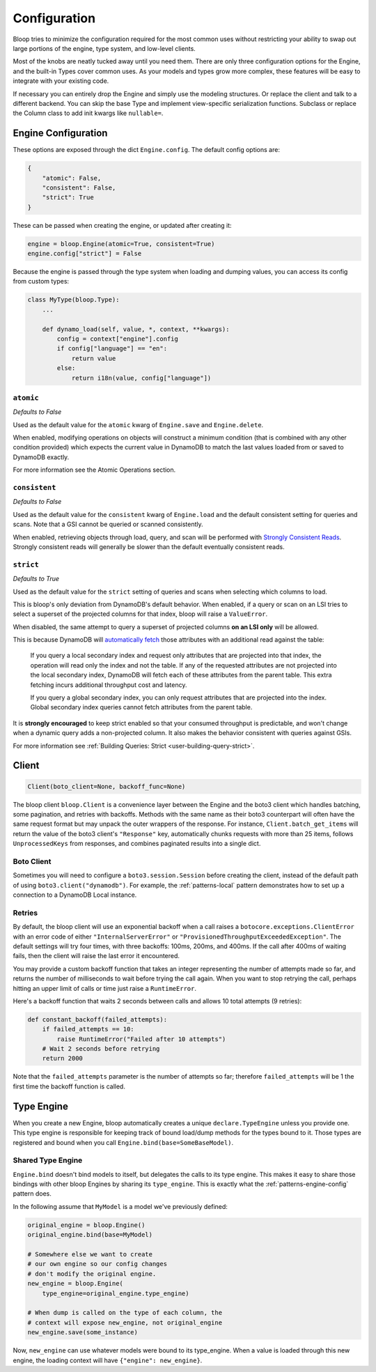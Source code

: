 Configuration
^^^^^^^^^^^^^

Bloop tries to minimize the configuration required for the most common uses without restricting your ability to
swap out large portions of the engine, type system, and low-level clients.

Most of the knobs are neatly tucked away until you need them.  There are only three configuration
options for the Engine, and the built-in Types cover common uses.  As your models and types grow more complex, these
features will be easy to integrate with your existing code.

If necessary you can entirely drop the Engine and simply use the modeling structures.  Or replace the client and talk
to a different backend.  You can skip the base Type and implement view-specific serialization functions.  Subclass or
replace the Column class to add init kwargs like ``nullable=``.

Engine Configuration
====================

These options are exposed through the dict ``Engine.config``.  The default config options are:

.. code-block:: python

    {
        "atomic": False,
        "consistent": False,
        "strict": True
    }

These can be passed when creating the engine, or updated after creating it:

.. code-block:: python

    engine = bloop.Engine(atomic=True, consistent=True)
    engine.config["strict"] = False

Because the engine is passed through the type system when loading and dumping values, you can access its config from
custom types:

.. code-block:: python

    class MyType(bloop.Type):
        ...

        def dynamo_load(self, value, *, context, **kwargs):
            config = context["engine"].config
            if config["language"] == "en":
                return value
            else:
                return i18n(value, config["language"])

``atomic``
----------

*Defaults to False*

Used as the default value for the ``atomic`` kwarg of ``Engine.save`` and ``Engine.delete``.

When enabled, modifying operations on objects will construct a minimum condition (that is combined with any other
condition provided) which expects the current value in DynamoDB to match the last values loaded from or saved to
DynamoDB exactly.

For more information see the Atomic Operations section.

``consistent``
--------------

*Defaults to False*

Used as the default value for the ``consistent`` kwarg of ``Engine.load`` and the default consistent setting for
queries and scans.  Note that a GSI cannot be queried or scanned consistently.

When enabled, retrieving objects through load, query, and scan will be performed with `Strongly Consistent Reads`_.
Strongly consistent reads will generally be slower than the default eventually consistent reads.

.. _Strongly Consistent Reads: http://docs.aws.amazon.com/amazondynamodb/latest/developerguide/HowItWorks.ReadConsistency.html

``strict``
----------

*Defaults to True*

Used as the default value for the ``strict`` setting of queries and scans when selecting which columns to load.

This is bloop's only deviation from DynamoDB's default behavior.  When enabled, if a query or scan on an LSI tries to
select a superset of the projected columns for that index, bloop will raise a ``ValueError``.

When disabled, the same attempt to query a superset of projected columns **on an LSI only** will be allowed.

This is because DynamoDB will `automatically fetch`_ those attributes with an additional read against the table:

    If you query a local secondary index and request only attributes that are projected into that index, the operation
    will read only the index and not the table.  If any of the requested attributes are not projected into the local
    secondary index, DynamoDB will fetch each of these attributes from the parent table. This extra fetching incurs
    additional throughput cost and latency.

    If you query a global secondary index, you can only request attributes that are projected into the index. Global
    secondary index queries cannot fetch attributes from the parent table.

It is **strongly encouraged** to keep strict enabled so that your consumed throughput is predictable, and won't change
when a dynamic query adds a non-projected column.  It also makes the behavior consistent with queries against GSIs.

For more information see :ref:`Building Queries: Strict <user-building-query-strict>`.

.. _`automatically fetch`: http://docs.aws.amazon.com/amazondynamodb/latest/APIReference/API_Query.html#DDB-Query-request-Select

Client
======

.. code-block:: python

    Client(boto_client=None, backoff_func=None)

The bloop client ``bloop.Client`` is a convenience layer between the Engine and the boto3 client which handles
batching, some pagination, and retries with backoffs.  Methods with the same name as their boto3 counterpart will often
have the same request format but may unpack the outer wrappers of the response.  For instance,
``Client.batch_get_items`` will return the value of the boto3 client's ``"Response"`` key, automatically chunks
requests with more than 25 items, follows ``UnprocessedKeys`` from responses, and combines paginated results into a
single dict.

Boto Client
-----------

Sometimes you will need to configure a ``boto3.session.Session`` before creating the client, instead of the default
path of using ``boto3.client("dynamodb")``.  For example, the :ref:`patterns-local` pattern demonstrates how to set up
a connection to a DynamoDB Local instance.

Retries
-------

By default, the bloop client will use an exponential backoff when a call raises a ``botocore.exceptions.ClientError``
with an error code of either ``"InternalServerError"`` or ``"ProvisionedThroughputExceededException"``.  The default
settings will try four times, with three backoffs: 100ms, 200ms, and 400ms.  If the call after 400ms of waiting fails,
then the client will raise the last error it encountered.

You may provide a custom backoff function that takes an integer representing the number of attempts made so far, and
returns the number of milliseconds to wait before trying the call again.  When you want to stop retrying the call,
perhaps hitting an upper limit of calls or time just raise a ``RuntimeError``.

Here's a backoff function that waits 2 seconds between calls and allows 10 total attempts (9 retries):

.. code-block:: python

    def constant_backoff(failed_attempts):
        if failed_attempts == 10:
            raise RuntimeError("Failed after 10 attempts")
        # Wait 2 seconds before retrying
        return 2000

Note that the ``failed_attempts`` parameter is the number of attempts so far; therefore ``failed_attempts`` will be 1
the first time the backoff function is called.

Type Engine
===========

When you create a new Engine, bloop automatically creates a unique ``declare.TypeEngine`` unless you provide one.
This type engine is responsible for keeping track of bound load/dump methods for the types bound to it.  Those
types are registered and bound when you call ``Engine.bind(base=SomeBaseModel)``.

Shared Type Engine
------------------

``Engine.bind`` doesn't bind models to itself, but delegates the calls to its type engine.  This makes it easy to
share those bindings with other bloop Engines by sharing its ``type_engine``.  This is exactly what the
:ref:`patterns-engine-config` pattern does.

In the following assume that ``MyModel`` is a model we've previously defined:

.. code-block:: python

    original_engine = bloop.Engine()
    original_engine.bind(base=MyModel)

    # Somewhere else we want to create
    # our own engine so our config changes
    # don't modify the original engine.
    new_engine = bloop.Engine(
        type_engine=original_engine.type_engine)

    # When dump is called on the type of each column, the
    # context will expose new_engine, not original_engine
    new_engine.save(some_instance)

Now, ``new_engine`` can use whatever models were bound to its type_engine.  When a value is loaded through this
new engine, the loading context will have ``{"engine": new_engine}``.
